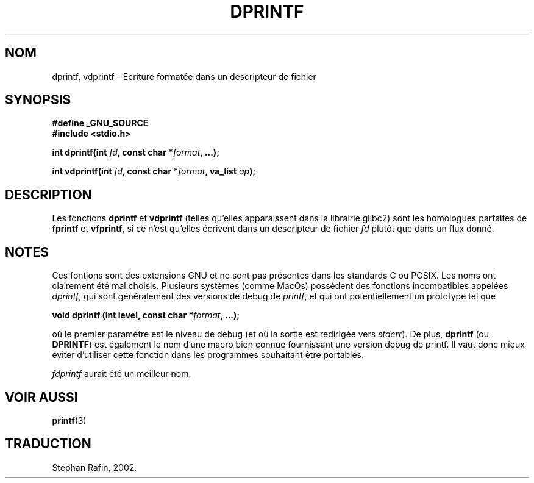 .\" Copyright (C) 2001 Andries Brouwer <aeb@cwi.nl>
.\"
.\" Permission is granted to make and distribute verbatim copies of this
.\" manual provided the copyright notice and this permission notice are
.\" preserved on all copies.
.\"
.\" Permission is granted to copy and distribute modified versions of this
.\" manual under the conditions for verbatim copying, provided that the
.\" entire resulting derived work is distributed under the terms of a
.\" permission notice identical to this one
.\" 
.\" Since the Linux kernel and libraries are constantly changing, this
.\" manual page may be incorrect or out-of-date.  The author(s) assume no
.\" responsibility for errors or omissions, or for damages resulting from
.\" the use of the information contained herein.  The author(s) may not
.\" have taken the same level of care in the production of this manual,
.\" which is licensed free of charge, as they might when working
.\" professionally.
.\" 
.\" Formatted or processed versions of this manual, if unaccompanied by
.\" the source, must acknowledge the copyright and authors of this work.
.\"
.\" Text fragments inspired by Martin Schulze <joey@infodrom.org>.
.\"
.\" Traduction 24/04/2002 par Stéphan Rafin (stephan.rafin@laposte.net)
.\" MàJ 21/07/2003 LDP-1.56
.\"
.TH DPRINTF 3 "21 juillet 2003" LDP "Manuel du programmeur Linux"
.SH NOM
dprintf, vdprintf \- Ecriture formatée dans un descripteur de fichier
.SH SYNOPSIS
.B #define _GNU_SOURCE
.br
.B #include <stdio.h>
.sp
.BI "int dprintf(int " fd ", const char *" format ", ...);"
.sp
.BI "int vdprintf(int " fd ", const char *" format ", va_list " ap );
.SH DESCRIPTION
Les fonctions
.B dprintf
et
.B vdprintf
(telles qu'elles apparaissent dans la librairie glibc2) sont les homologues parfaites de 
.B fprintf
et
.BR vfprintf ,
si ce n'est qu'elles écrivent dans un descripteur de fichier
.I fd
plutôt que dans un flux donné.
.SH NOTES
Ces fontions sont des extensions GNU et ne sont pas présentes dans les standards C ou POSIX.
Les noms ont clairement été mal choisis.
Plusieurs systèmes (comme MacOs) possèdent des fonctions incompatibles appelées
.IR dprintf ,
qui sont généralement des versions de debug de
.IR printf ,
et qui ont potentiellement un prototype tel que 

.BI "void dprintf (int level, const char *" format ", ...);"

où le premier paramètre est le niveau de debug (et où la sortie est redirigée vers
.IR stderr ).
De plus,
.B dprintf
(ou
.BR DPRINTF )
est également le nom d'une macro bien connue fournissant une version debug de printf.
Il vaut donc mieux éviter d'utiliser cette fonction dans les programmes 
souhaitant être portables.

.IR fdprintf
aurait été un meilleur nom.
.SH "VOIR AUSSI"
.BR printf (3)
.SH TRADUCTION
Stéphan Rafin, 2002.
